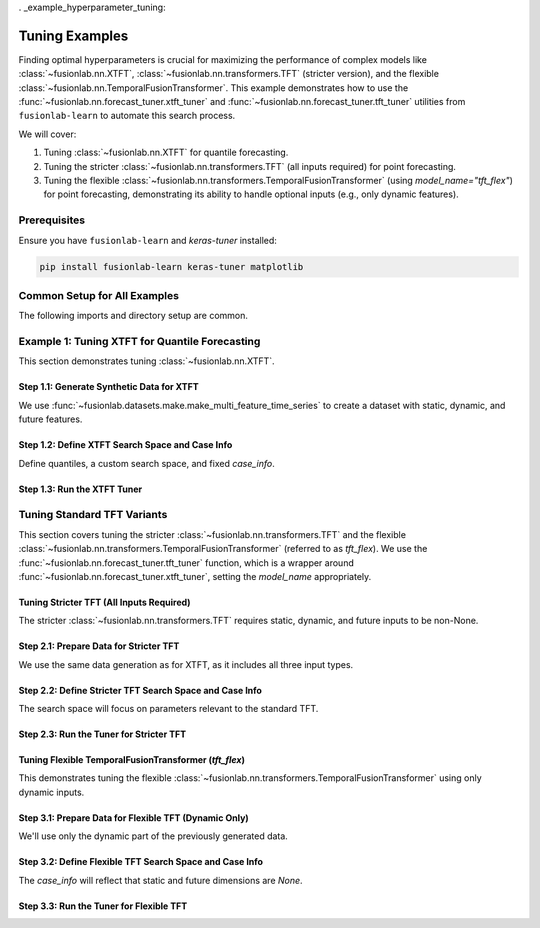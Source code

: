 . _example_hyperparameter_tuning:

======================
Tuning Examples
======================

Finding optimal hyperparameters is crucial for maximizing the
performance of complex models like
:class:`~fusionlab.nn.XTFT`,
:class:`~fusionlab.nn.transformers.TFT` (stricter version), and
the flexible :class:`~fusionlab.nn.TemporalFusionTransformer`.
This example demonstrates how to use the
:func:`~fusionlab.nn.forecast_tuner.xtft_tuner` and
:func:`~fusionlab.nn.forecast_tuner.tft_tuner` utilities
from ``fusionlab-learn`` to automate this search process.

We will cover:

1.  Tuning :class:`~fusionlab.nn.XTFT` for quantile forecasting.
2.  Tuning the stricter :class:`~fusionlab.nn.transformers.TFT`
    (all inputs required) for point forecasting.
3.  Tuning the flexible
    :class:`~fusionlab.nn.transformers.TemporalFusionTransformer`
    (using `model_name="tft_flex"`) for point forecasting,
    demonstrating its ability to handle optional inputs (e.g., only
    dynamic features).


Prerequisites
-------------

Ensure you have ``fusionlab-learn`` and `keras-tuner` installed:

.. code-block:: bash

   pip install fusionlab-learn keras-tuner matplotlib

Common Setup for All Examples
-----------------------------
The following imports and directory setup are common.

.. code-block:: python
   :linenos:

   import numpy as np
   import pandas as pd
   import tensorflow as tf
   import os
   import shutil # For cleaning up tuner directories
   import warnings

   # FusionLab imports
   from fusionlab.datasets.make import make_multi_feature_time_series
   from fusionlab.nn.forecast_tuner import xtft_tuner, tft_tuner
   from fusionlab.nn.transformers import (
       XTFT,
       TFT as TFTStricter, # Alias for the stricter TFT
       TemporalFusionTransformer as TFTFlexible # Alias for flexible TFT
   )
   from fusionlab.nn.losses import combined_quantile_loss
   from fusionlab.nn.utils import reshape_xtft_data
   import keras_tuner as kt

   # Suppress warnings and TF logs for cleaner output
   warnings.filterwarnings('ignore')
   tf.get_logger().setLevel('ERROR')
   if hasattr(tf, 'autograph'):
       tf.autograph.set_verbosity(0)

   # Configuration for outputs
   base_output_dir_tuning = "./gallery_tuning_runs"
   if not os.path.exists(base_output_dir_tuning):
       os.makedirs(base_output_dir_tuning, exist_ok=True)

   print("Libraries imported and base setup complete for tuning examples.")


Example 1: Tuning XTFT for Quantile Forecasting
-----------------------------------------------
This section demonstrates tuning :class:`~fusionlab.nn.XTFT`.

Step 1.1: Generate Synthetic Data for XTFT
~~~~~~~~~~~~~~~~~~~~~~~~~~~~~~~~~~~~~~~~~~
We use :func:`~fusionlab.datasets.make.make_multi_feature_time_series`
to create a dataset with static, dynamic, and future features.

.. code-block:: python
   :linenos:

   # Data generation parameters for XTFT
   N_SERIES_XTFT = 2
   N_TIMESTEPS_XTFT = 60
   FREQ_XTFT = 'MS'
   SEED_XTFT = 42

   data_bunch_xtft = make_multi_feature_time_series(
       n_series=N_SERIES_XTFT, n_timesteps=N_TIMESTEPS_XTFT,
       freq=FREQ_XTFT, seasonality_period=12,
       seed=SEED_XTFT, as_frame=False
   )
   df_for_xtft_tuning = data_bunch_xtft.frame
   print(f"Generated data for XTFT tuning. Shape: {df_for_xtft_tuning.shape}")

   # Prepare data for reshape_xtft_data (assuming numerical readiness)
   dt_col_xtft = data_bunch_xtft.dt_col
   target_col_xtft = data_bunch_xtft.target_col
   static_cols_xtft = data_bunch_xtft.static_features
   dynamic_cols_xtft = data_bunch_xtft.dynamic_features
   future_cols_xtft = data_bunch_xtft.future_features
   spatial_cols_xtft = [data_bunch_xtft.spatial_id_col]

   time_steps_xtft = 12
   forecast_horizon_xtft = 6

   s_data_xtft, d_data_xtft, f_data_xtft, t_data_xtft = reshape_xtft_data(
       df=df_for_xtft_tuning, dt_col=dt_col_xtft,
       target_col=target_col_xtft,
       dynamic_cols=dynamic_cols_xtft, static_cols=static_cols_xtft,
       future_cols=future_cols_xtft, spatial_cols=spatial_cols_xtft,
       time_steps=time_steps_xtft,
       forecast_horizons=forecast_horizon_xtft,
       verbose=0
   )
   train_inputs_xtft = [
       tf.constant(s_data_xtft, dtype=tf.float32),
       tf.constant(d_data_xtft, dtype=tf.float32),
       tf.constant(f_data_xtft, dtype=tf.float32)
   ]
   y_train_xtft = tf.constant(t_data_xtft, dtype=tf.float32)
   print(f"XTFT Reshaped: S={s_data_xtft.shape}, D={d_data_xtft.shape}, "
         f"F={f_data_xtft.shape}, T={t_data_xtft.shape}")

Step 1.2: Define XTFT Search Space and Case Info
~~~~~~~~~~~~~~~~~~~~~~~~~~~~~~~~~~~~~~~~~~~~~~~~
Define quantiles, a custom search space, and fixed `case_info`.

.. code-block:: python
   :linenos:

   quantiles_xtft = [0.1, 0.5, 0.9]
   custom_param_space_xtft = {
       'hidden_units': [16, 32], 'num_heads': [1, 2],
       'lstm_units': [16], 'dropout_rate': [0.05, 0.1],
       'learning_rate': [5e-4, 1e-3]
   }
   case_info_xtft = {
       'quantiles': quantiles_xtft,
       'forecast_horizon': forecast_horizon_xtft,
       'output_dim': y_train_xtft.shape[-1],
       'static_input_dim': train_inputs_xtft[0].shape[-1],
       'dynamic_input_dim': train_inputs_xtft[1].shape[-1],
       'future_input_dim': train_inputs_xtft[2].shape[-1],
       'embed_dim': 16, 'max_window_size': time_steps_xtft,
       'memory_size': 20, 'attention_units': 16,
       'recurrent_dropout_rate': 0.0,
       'use_residuals_choices': [True], 'final_agg': 'last',
       'multi_scale_agg': 'last', 'scales_options': ['no_scales'],
       'use_batch_norm_choices': [False], 'verbose_build': 0
   }

Step 1.3: Run the XTFT Tuner
~~~~~~~~~~~~~~~~~~~~~~~~~~~~

.. code-block:: python
   :linenos:

   output_dir_xtft = os.path.join(base_output_dir_tuning, "xtft_run")
   project_name_xtft = "XTFT_Gallery_Quantile_Tuning"
   if os.path.exists(os.path.join(output_dir_xtft, project_name_xtft)):
       shutil.rmtree(os.path.join(output_dir_xtft, project_name_xtft))

   print("\nStarting XTFT hyperparameter tuning...")
   best_hps_xtft, best_model_xtft, tuner_xtft = xtft_tuner(
       inputs=train_inputs_xtft, y=y_train_xtft,
       param_space=custom_param_space_xtft,
       forecast_horizon=forecast_horizon_xtft,
       quantiles=quantiles_xtft,
       case_info=case_info_xtft,
       max_trials=1, epochs=1, batch_sizes=[4], # Minimal for demo
       validation_split=0.5,
       tuner_dir=output_dir_xtft, project_name=project_name_xtft,
       tuner_type='random', model_name="xtft", verbose=0
   )
   print("\nXTFT Tuning complete.")
   if best_hps_xtft:
       print("--- Best Hyperparameters (XTFT) ---")
       print(best_hps_xtft)
       # if best_model_xtft: best_model_xtft.summary()
   else:
       print("XTFT Tuning did not yield best HPs.")


.. raw:: html

   <hr style="margin-top: 1.5em; margin-bottom: 1.5em;">

Tuning Standard TFT Variants
------------------------------

This section covers tuning the stricter :class:`~fusionlab.nn.transformers.TFT`
and the flexible :class:`~fusionlab.nn.transformers.TemporalFusionTransformer`
(referred to as `tft_flex`). We use the
:func:`~fusionlab.nn.forecast_tuner.tft_tuner` function, which is a
wrapper around :func:`~fusionlab.nn.forecast_tuner.xtft_tuner`,
setting the `model_name` appropriately.

.. _example_tuning_tft_stricter:

Tuning Stricter TFT (All Inputs Required)
~~~~~~~~~~~~~~~~~~~~~~~~~~~~~~~~~~~~~~~~~
The stricter :class:`~fusionlab.nn.transformers.TFT` requires static,
dynamic, and future inputs to be non-None.

Step 2.1: Prepare Data for Stricter TFT
~~~~~~~~~~~~~~~~~~~~~~~~~~~~~~~~~~~~~~~
We use the same data generation as for XTFT, as it includes all three
input types.

.. code-block:: python
   :linenos:

   # Re-use data from XTFT example (s_data_xtft, d_data_xtft, etc.)
   # Or generate new if needed, ensuring all D_s, D_d, D_f are > 0
   train_inputs_strict_tft = [
       tf.constant(s_data_xtft, dtype=tf.float32),
       tf.constant(d_data_xtft, dtype=tf.float32),
       tf.constant(f_data_xtft, dtype=tf.float32)
   ]
   y_train_strict_tft = tf.constant(t_data_xtft, dtype=tf.float32)
   print("\nData prepared for Stricter TFT tuning.")

Step 2.2: Define Stricter TFT Search Space and Case Info
~~~~~~~~~~~~~~~~~~~~~~~~~~~~~~~~~~~~~~~~~~~~~~~~~~~~~~~~
The search space will focus on parameters relevant to the standard TFT.

.. code-block:: python
   :linenos:

   # Point forecast for this example
   param_space_strict_tft = {
       'hidden_units': [16, 32],
       'num_heads': [1, 2],
       'num_lstm_layers': [1], # Tune number of LSTM layers
       'lstm_units': [16, 32],   # Tune LSTM units
       'dropout_rate': [0.0, 0.1],
       'recurrent_dropout_rate': [0.0], # Often fixed or small
       'learning_rate': [1e-3]
   }
   case_info_strict_tft = {
       'quantiles': None, # Point forecast
       'forecast_horizon': forecast_horizon_xtft, # Use same as XTFT example
       'output_dim': y_train_strict_tft.shape[-1],
       'static_input_dim': train_inputs_strict_tft[0].shape[-1],
       'dynamic_input_dim': train_inputs_strict_tft[1].shape[-1],
       'future_input_dim': train_inputs_strict_tft[2].shape[-1],
       'activation': 'relu', # Fixed activation
       'use_batch_norm_choices': [False], # Fixed
       'verbose_build': 0
   }

Step 2.3: Run the Tuner for Stricter TFT
~~~~~~~~~~~~~~~~~~~~~~~~~~~~~~~~~~~~~~~~

.. code-block:: python
   :linenos:

   output_dir_strict_tft = os.path.join(base_output_dir_tuning, "tft_strict_run")
   project_name_strict_tft = "TFT_Strict_Gallery_Point_Tuning"
   if os.path.exists(os.path.join(output_dir_strict_tft, project_name_strict_tft)):
       shutil.rmtree(os.path.join(output_dir_strict_tft, project_name_strict_tft))

   print("\nStarting Stricter TFT hyperparameter tuning...")
   best_hps_tft_s, _, _ = tft_tuner( # Use tft_tuner
       inputs=train_inputs_strict_tft,
       y=y_train_strict_tft,
       param_space=param_space_strict_tft,
       forecast_horizon=forecast_horizon_xtft,
       quantiles=None,
       case_info=case_info_strict_tft,
       max_trials=1, epochs=1, batch_sizes=[4],
       validation_split=0.5,
       tuner_dir=output_dir_strict_tft,
       project_name=project_name_strict_tft,
       model_name="tft", # Key: specifies the stricter TFT
       verbose=0
   )
   print("\nStricter TFT Tuning complete.")
   if best_hps_tft_s:
       print("--- Best Hyperparameters (Stricter TFT) ---")
       print(best_hps_tft_s)


.. raw:: html

   <hr>

.. _example_tuning_tft_flexible:

Tuning Flexible TemporalFusionTransformer (`tft_flex`)
~~~~~~~~~~~~~~~~~~~~~~~~~~~~~~~~~~~~~~~~~~~~~~~~~~~~~~
This demonstrates tuning the flexible
:class:`~fusionlab.nn.transformers.TemporalFusionTransformer`
using only dynamic inputs.

Step 3.1: Prepare Data for Flexible TFT (Dynamic Only)
~~~~~~~~~~~~~~~~~~~~~~~~~~~~~~~~~~~~~~~~~~~~~~~~~~~~~~
We'll use only the dynamic part of the previously generated data.

.. code-block:: python
   :linenos:

   # Use d_data_xtft and t_data_xtft from the XTFT data prep
   # Inputs for flexible TFT: [Static, Dynamic, Future]
   # Here, Static and Future will be None.
   # rather to pass this: 
   train_inputs_flex_tft = [
       None, # No static input
       tf.constant(d_data_xtft, dtype=tf.float32), # Only dynamic
       None  # No future input
   ]
   # pass only the dynamic , and TemporalFusionTransformer will 
   # handle it 
   train_inputs_flex_tft = [
       tf.constant(d_data_xtft, dtype=tf.float32), # Only dynamic
   ]
   y_train_flex_tft = tf.constant(t_data_xtft, dtype=tf.float32)
   print("\nData prepared for Flexible TFT (Dynamic Only) tuning.")
   print(f"  Dynamic Input Shape: {train_inputs_flex_tft[0].shape}")

Step 3.2: Define Flexible TFT Search Space and Case Info
~~~~~~~~~~~~~~~~~~~~~~~~~~~~~~~~~~~~~~~~~~~~~~~~~~~~~~~~
The `case_info` will reflect that static and future dimensions are `None`.

.. code-block:: python
   :linenos:

   # Point forecast for this example
   param_space_flex_tft = {
       'hidden_units': [8, 16], # Smaller search space
       'num_heads': [1],
       'num_lstm_layers': [1],
       'lstm_units': [16],
       'dropout_rate': [0.0],
       'learning_rate': [1e-3]
   }
   case_info_flex_tft = {
       'quantiles': None, # Point forecast
       'forecast_horizon': forecast_horizon_xtft,
       'output_dim': y_train_flex_tft.shape[-1],
       'static_input_dim': None, # Explicitly None
       'dynamic_input_dim': train_inputs_flex_tft[0].shape[-1],
       'future_input_dim': None, # Explicitly None
       'activation': 'relu',
       'use_batch_norm_choices': [False],
       'verbose_build': 0
   }

Step 3.3: Run the Tuner for Flexible TFT
~~~~~~~~~~~~~~~~~~~~~~~~~~~~~~~~~~~~~~~~

.. code-block:: python
   :linenos:

   output_dir_flex_tft = os.path.join(base_output_dir_tuning, "tft_flex_run")
   project_name_flex_tft = "TFT_Flexible_Gallery_Point_Tuning"
   if os.path.exists(os.path.join(output_dir_flex_tft, project_name_flex_tft)):
       shutil.rmtree(os.path.join(output_dir_flex_tft, project_name_flex_tft))

   print("\nStarting Flexible TFT (tft_flex) hyperparameter tuning...")
   best_hps_tft_f, _, _ = tft_tuner( # Use tft_tuner
       inputs=train_inputs_flex_tft, # [None, Dynamic, None]
       y=y_train_flex_tft,
       param_space=param_space_flex_tft,
       forecast_horizon=forecast_horizon_xtft,
       quantiles=None,
       case_info=case_info_flex_tft,
       max_trials=1, epochs=1, batch_sizes=[4],
       validation_split=0.5,
       tuner_dir=output_dir_flex_tft,
       project_name=project_name_flex_tft,
       model_name="tft_flex", # Key: specifies flexible TemporalFusionTransformer
       verbose=0
   )
   print("\nFlexible TFT (tft_flex) Tuning complete.")
   if best_hps_tft_f:
       print("--- Best Hyperparameters (Flexible TFT) ---")
       print(best_hps_tft_f)
